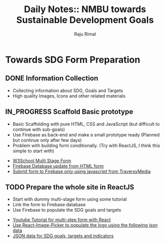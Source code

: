 #+TITLE: Daily Notes:: NMBU towards Sustainable Development Goals
#+AUTHOR: Raju Rimal
#+TODO: TODO(t) IN_PROGRESS | DONE(d!) CANCELED(c@)

* Towards SDG Form Preparation
** DONE Information Collection
CLOSED: [2019-11-14 to. 22:54] SCHEDULED: <2019-11-14 to.>
:LOGBOOK:
CLOCK: [2019-11-14 to. 08:46]--[2019-11-14 to. 16:55] =>  8:09
:END:
- Collecting information about SDG, Goals and Targets
- High quality Images, Icons and other related materials
** IN_PROGRESS Scaffold Basic prototype
SCHEDULED: <2019-11-15 fr.>
:LOGBOOK:
CLOCK: [2019-11-15 fr. 09:10]--[2019-11-15 fr. 15:30] =>  6:20
:END:
- Basic Scaffolding with pure HTML, CSS and JavaScript (but difficult to continue with sub-goals)
- Use Firebase as back-end and make a small prototype ready (Planned but continue only after few days)
- Problem with building form conditionally. (Try with ReactJS, I think this simple to start with)
:Resources:
- [[https:https://www.w3schools.com/howto/howto_js_form_steps.asp][W3School Multi Stage Form]]
- [[https:https://dev.to/desoga/connect-registration-form-to-firebase-part-2-53cb][Firebase Database update from HTML form]]
- [[https:https://www.youtube.com/watch?v=PP4Tr0l08NE][Submit form to Firebase only using javascript from TraversyMedia]]
:END:
** TODO Prepare the whole site in ReactJS
- Start with dummy multi-stage form using some tutorial
- Link the form to Firebase database
- Use Firebase to populate the SDG goals and targets
:Resources:
- [[https:https://www.youtube.com/watch?v=zT62eVxShsY][Youtube Tutorial for multi-step form with React]]
- [[https:https://www.npmjs.com/package/react-image-picker][Use React-Image-Picker to populate the logo using the following json data]]
- [[https:https://github.com/datapopalliance/SDGs/tree/master/json%2520versions][JSON data for SDG goals, targets and indicators]]
:END:


